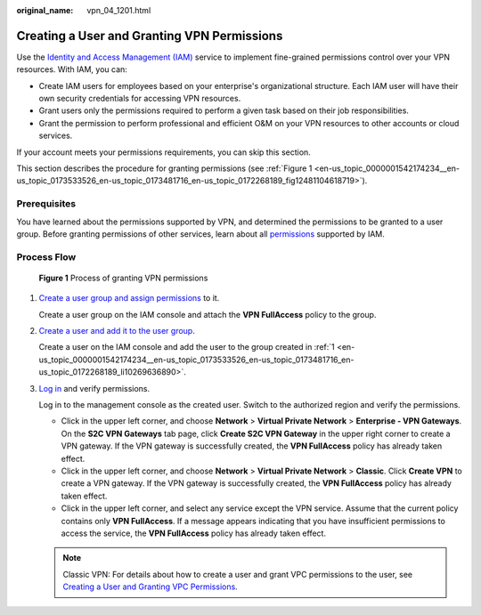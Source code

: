 :original_name: vpn_04_1201.html

.. _vpn_04_1201:

Creating a User and Granting VPN Permissions
============================================

Use the `Identity and Access Management (IAM) <https://docs.otc.t-systems.com/usermanual/iam/iam_01_0026.html>`__ service to implement fine-grained permissions control over your VPN resources. With IAM, you can:

-  Create IAM users for employees based on your enterprise's organizational structure. Each IAM user will have their own security credentials for accessing VPN resources.
-  Grant users only the permissions required to perform a given task based on their job responsibilities.
-  Grant the permission to perform professional and efficient O&M on your VPN resources to other accounts or cloud services.

If your account meets your permissions requirements, you can skip this section.

This section describes the procedure for granting permissions (see :ref:`Figure 1 <en-us_topic_0000001542174234__en-us_topic_0173533526_en-us_topic_0173481716_en-us_topic_0172268189_fig12481104618719>`).

Prerequisites
-------------

You have learned about the permissions supported by VPN, and determined the permissions to be granted to a user group. Before granting permissions of other services, learn about all `permissions <https://docs.otc.t-systems.com/identity-access-management/permissions/permissions.html>`__ supported by IAM.

Process Flow
------------

.. _en-us_topic_0000001542174234__en-us_topic_0173533526_en-us_topic_0173481716_en-us_topic_0172268189_fig12481104618719:

.. figure:: /_static/images/en-us_image_0000001976650417.png
   :alt: **Figure 1** Process of granting VPN permissions

   **Figure 1** Process of granting VPN permissions

#. .. _en-us_topic_0000001542174234__en-us_topic_0173533526_en-us_topic_0173481716_en-us_topic_0172268189_li10269636890:

   `Create a user group and assign permissions <https://docs.otc.t-systems.com/usermanual/iam/iam_01_0030.html>`__ to it.

   Create a user group on the IAM console and attach the **VPN FullAccess** policy to the group.

#. `Create a user and add it to the user group <https://docs.otc.t-systems.com/usermanual/iam/iam_01_0031.html>`__.

   Create a user on the IAM console and add the user to the group created in :ref:`1 <en-us_topic_0000001542174234__en-us_topic_0173533526_en-us_topic_0173481716_en-us_topic_0172268189_li10269636890>`.

#. `Log in <https://docs.otc.t-systems.com/usermanual/iam/iam_01_0032.html>`__ and verify permissions.

   Log in to the management console as the created user. Switch to the authorized region and verify the permissions.

   -  Click |image1| in the upper left corner, and choose **Network** > **Virtual Private Network** > **Enterprise - VPN Gateways**. On the **S2C VPN Gateways** tab page, click **Create S2C VPN Gateway** in the upper right corner to create a VPN gateway. If the VPN gateway is successfully created, the **VPN FullAccess** policy has already taken effect.
   -  Click |image2| in the upper left corner, and choose **Network** > **Virtual Private Network** > **Classic**. Click **Create VPN** to create a VPN gateway. If the VPN gateway is successfully created, the **VPN FullAccess** policy has already taken effect.

   -  Click |image3| in the upper left corner, and select any service except the VPN service. Assume that the current policy contains only **VPN FullAccess**. If a message appears indicating that you have insufficient permissions to access the service, the **VPN FullAccess** policy has already taken effect.

   .. note::

      Classic VPN: For details about how to create a user and grant VPC permissions to the user, see `Creating a User and Granting VPC Permissions <https://docs.otc.t-systems.com/virtual-private-cloud/umn/permissions_management/creating_a_user_and_granting_vpc_permissions.html>`__.

.. |image1| image:: /_static/images/en-us_image_0000002410097665.png
.. |image2| image:: /_static/images/en-us_image_0000002410097729.png
.. |image3| image:: /_static/images/en-us_image_0000002410017965.png
